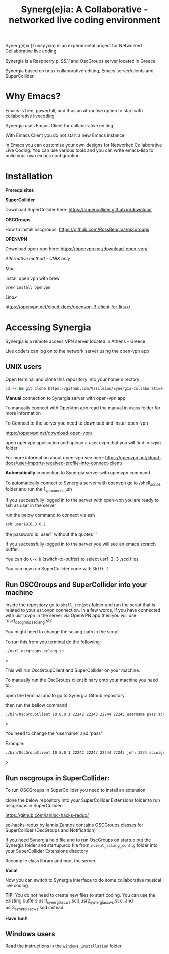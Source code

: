 #+TITLE: Synerg(e)ia: A Collaborative - networked live coding environment

Synerg(e)ia (Συνέργεια) is an experimental project for Networked Collaborative live coding

Synergia is a Raspberry pi /SSH/ and OscGroups server located in Greece

Synergia based on tmux collaborative editing, Emacs server/clients and SuperCollider

* Why Emacs?

Emacs is free, powerfull, and thus an attractive option to start with collaborative livecoding

Synergia uses Emacs Client for collaborative editing

With Emacs Client you do not start a new Emacs instance

In Emacs you can customise your own designs for Networked Collaborative Live
Coding. You can use various tools and you can write emacs-lisp to build your own emacs configuration

* Installation

*Prerequisites*

*SuperCollider*

Download SuperCollider here: https://supercollider.github.io/download

*OSCGroups*

How to install oscgroups: https://github.com/RossBencina/oscgroups

*OPENVPN*

Download open-vpn here: https://openvpn.net/download-open-vpn/

/Alternative method - UNIX only/

/Mac/

install open vpn with brew

#+begin_src bash
brew install openvpn
#+end_src

/Linux/

https://openvpn.net/cloud-docs/openvpn-3-client-for-linux/

* Accessing Synergia

Synergia is a remote access VPN  server located in Athens - Greece

Live coders can log on
to the network server using the open-vpn app

** UNIX users

Open terminal and clone this repository into your home directory

#+begin_src bash
cd ~/ && git clone https://github.com/Vasileios/Synergia-Collaborative-Live-coding.git && cd ~/Synergia-Collaborative-Live-coding
#+end_src

*Manual* connection to Synergia server with open-vpn app

To manually connect with OpenVpn app read the manual in =ovpns= folder for more information

To Connect to the server you need to download and install open-vpn

https://openvpn.net/download-open-vpn/

open openvpn application and upload a user.ovpn that you will find in =ovpns= folder

For more information about open-vpn see here: https://openvpn.net/cloud-docs/user-imports-received-profile-into-connect-client/

*Automatically* connection to Synergia server with openvpn command

To automatically connect to Synergia server with openvpn go to /shell_scrips
folder and run the 1_vpn_connect.sh

If you successfully logged in to the server with open-vpn you are ready to ssh as user in the server

run the below command to connect via ssh

#+begin_src bash
ssh user1@10.8.0.1
#+end_src

the password is 'user1' without the quotes ''

If you successfully logged in to the server you will see an emacs scratch buffer.

You can do =C-x b= (switch-to-buffer) to select usr1, 2, 3 .scd files

You can now run SuperCollider code with =Shift 2=

** Run OSCGroups and SuperCollider into your machine

Inside the repository go to =shell_scripts= folder and run the script that is
related to your usr.ovpn connection.
In a few words, if you have connected with usr1.ovpn in the server via OpenVPN
app then you will use 'usr1_oscgroups_sclang.sh'

You might need to change the sclang path in the script

To run this from you terminal do the following:

#+begin_src bash
./usr1_oscgroups_sclang.sh
#+end_src>

This will run
OscGroupClient and SuperCollider on your
machine.

To manually run the OscGroups client binary onto your machine you need to:

open the terminal and to go to Synergia Github repository

then run the bellow command

#+begin_src bash
./bin/OscGroupClient 10.8.0.1 22242 22243 22244 22245 username pass sccolgroup sccolpass
#+end_src>

You need to change the 'username' and 'pass'

Example:

#+begin_src bash
./bin/OscGroupClient 10.8.0.1 22242 22243 22244 22245 john 1234 sccolgroup sccolpass
#+end_src>

** Run oscgroups in SuperCollider:

To run OSCGroups in SuperCollider you need to install an extension

clone the below repository into your SuperCollider Extensions folder to run oscgroups in SuperCollider:

https://github.com/iani/sc-hacks-redux/

sc-hacks-redux by Iannis Zannos contains OSCGroups classes for SuperCollider (OscGroups and Notification)

If you need Synergia help file and to run OscGroups on startup put the Synergia
folder and startup.scd file from
=client_sclang_config= folder into your SuperCollider Extensions directory

Recompile class library and boot the server.

*Voila!*

Now you can switch to Synergia interface to do some collaborative musical live coding

*TIP*: You do not need to create new files to start coding. You can use
the existing buffers usr1_synergia_scws.scd,usr2_synergia_scws.scd, and usr3_synergia_scws.scd instead.

*Have fun!!*

** Windows users

Read the instructions in the =windows_installation= folder
